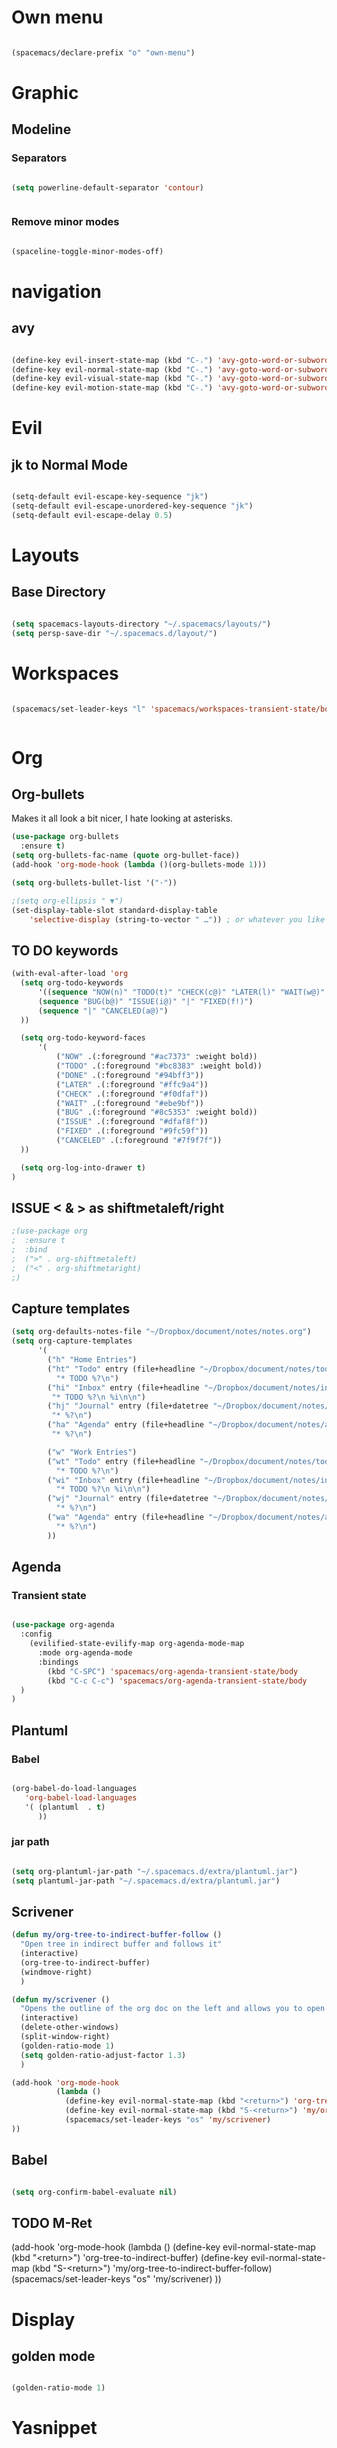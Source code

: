 #+STARTUP: content

* Own menu

#+BEGIN_SRC emacs-lisp

 (spacemacs/declare-prefix "o" "own-menu")

#+END_SRC
* Graphic
** Modeline
*** Separators

#+BEGIN_SRC emacs-lisp

 (setq powerline-default-separator 'contour)


#+END_SRC

*** Remove minor modes

#+BEGIN_SRC emacs-lisp

(spaceline-toggle-minor-modes-off)

#+END_SRC

* navigation
** avy

#+BEGIN_SRC emacs-lisp

  (define-key evil-insert-state-map (kbd "C-.") 'avy-goto-word-or-subword-1)
  (define-key evil-normal-state-map (kbd "C-.") 'avy-goto-word-or-subword-1)
  (define-key evil-visual-state-map (kbd "C-.") 'avy-goto-word-or-subword-1)
  (define-key evil-motion-state-map (kbd "C-.") 'avy-goto-word-or-subword-1)

#+END_SRC

* Evil
** jk to Normal Mode

#+BEGIN_SRC emacs-lisp

(setq-default evil-escape-key-sequence "jk")
(setq-default evil-escape-unordered-key-sequence "jk")
(setq-default evil-escape-delay 0.5)

#+END_SRC

* Layouts
** Base Directory

#+BEGIN_SRC emacs-lisp

(setq spacemacs-layouts-directory "~/.spacemacs/layouts/")
(setq persp-save-dir "~/.spacemacs.d/layout/")

#+END_SRC

* Workspaces

#+BEGIN_SRC emacs-lisp

  (spacemacs/set-leader-keys "l" 'spacemacs/workspaces-transient-state/body)


#+END_SRC
* Org
** Org-bullets

Makes it all look a bit nicer, I hate looking at asterisks.
#+BEGIN_SRC emacs-lisp
  (use-package org-bullets
    :ensure t)
  (setq org-bullets-fac-name (quote org-bullet-face))
  (add-hook 'org-mode-hook (lambda ()(org-bullets-mode 1)))

  (setq org-bullets-bullet-list '("·"))

  ;(setq org-ellipsis " ▼")
  (set-display-table-slot standard-display-table 
      'selective-display (string-to-vector " …")) ; or whatever you like
#+END_SRC

** TO DO keywords

#+BEGIN_SRC emacs-lisp
  (with-eval-after-load 'org
    (setq org-todo-keywords 
        '((sequence "NOW(n)" "TODO(t)" "CHECK(c@)" "LATER(l)" "WAIT(w@)" "|" "DONE(d!)" )
        (sequence "BUG(b@)" "ISSUE(i@)" "|" "FIXED(f!)")
        (sequence "|" "CANCELED(a@)")
    ))

    (setq org-todo-keyword-faces
        '(
            ("NOW" .(:foreground "#ac7373" :weight bold)) 
            ("TODO" .(:foreground "#bc8383" :weight bold)) 
            ("DONE" .(:foreground "#94bff3")) 
            ("LATER" .(:foreground "#ffc9a4")) 
            ("CHECK" .(:foreground "#f0dfaf")) 
            ("WAIT" .(:foreground "#ebe9bf")) 
            ("BUG" .(:foreground "#8c5353" :weight bold)) 
            ("ISSUE" .(:foreground "#dfaf8f")) 
            ("FIXED" .(:foreground "#9fc59f"))
            ("CANCELED" .(:foreground "#7f9f7f"))
    ))

    (setq org-log-into-drawer t)
  )
#+END_SRC

#+RESULTS:
: t

** ISSUE < & > as shiftmetaleft/right
   :LOGBOOK:
   - State "ISSUE"      from              [2019-01-14 lun. 16:25] \\
     doesn't work
   :END:

  #+BEGIN_SRC emacs-lisp
    ;(use-package org
    ;  :ensure t
    ;  :bind
    ;  (">" . org-shiftmetaleft)
    ;  ("<" . org-shiftmetaright)
    ;)
#+END_SRC

** Capture templates

#+BEGIN_SRC emacs-lisp
  (setq org-defaults-notes-file "~/Dropbox/document/notes/notes.org")
  (setq org-capture-templates
        '(
          ("h" "Home Entries")
          ("ht" "Todo" entry (file+headline "~/Dropbox/document/notes/todo.org" "Home")
            "* TODO %?\n")
          ("hi" "Inbox" entry (file+headline "~/Dropbox/document/notes/inbox.org" "Home")
           "* TODO %?\n %i\n\n")
          ("hj" "Journal" entry (file+datetree "~/Dropbox/document/notes/diary.org")
           "* %?\n")
          ("ha" "Agenda" entry (file+headline "~/Dropbox/document/notes/agenda.org" "Home")
           "* %?\n")

          ("w" "Work Entries")
          ("wt" "Todo" entry (file+headline "~/Dropbox/document/notes/todo.org" "Work")
            "* TODO %?\n")
          ("wi" "Inbox" entry (file+headline "~/Dropbox/document/notes/inbox.org" "Work")
            "* TODO %?\n %i\n\n")
          ("wj" "Journal" entry (file+datetree "~/Dropbox/document/notes/journal.org")
            "* %?\n")
          ("wa" "Agenda" entry (file+headline "~/Dropbox/document/notes/agenda.org" "Work")
            "* %?\n")
          ))
#+END_SRC

** Agenda
*** Transient state

#+BEGIN_SRC emacs-lisp

  (use-package org-agenda
    :config
      (evilified-state-evilify-map org-agenda-mode-map
        :mode org-agenda-mode
        :bindings
          (kbd "C-SPC") 'spacemacs/org-agenda-transient-state/body
          (kbd "C-c C-c") 'spacemacs/org-agenda-transient-state/body
    )
  )
#+END_SRC
** Plantuml
*** Babel

 #+BEGIN_SRC emacs-lisp

 (org-babel-do-load-languages
    'org-babel-load-languages
    '( (plantuml  . t)
       ))

 #+END_SRC

*** jar path

#+BEGIN_SRC emacs-lisp

(setq org-plantuml-jar-path "~/.spacemacs.d/extra/plantuml.jar")
(setq plantuml-jar-path "~/.spacemacs.d/extra/plantuml.jar")

#+END_SRC

** Scrivener

#+BEGIN_SRC emacs-lisp
  (defun my/org-tree-to-indirect-buffer-follow ()
    "Open tree in indirect buffer and follows it"
    (interactive)
    (org-tree-to-indirect-buffer)
    (windmove-right)
    )

  (defun my/scrivener ()
    "Opens the outline of the org doc on the left and allows you to open the content on the right"
    (interactive)
    (delete-other-windows)
    (split-window-right)
    (golden-ratio-mode 1)
    (setq golden-ratio-adjust-factor 1.3)
    )

  (add-hook 'org-mode-hook 
            (lambda ()
              (define-key evil-normal-state-map (kbd "<return>") 'org-tree-to-indirect-buffer)
              (define-key evil-normal-state-map (kbd "S-<return>") 'my/org-tree-to-indirect-buffer-follow)
              (spacemacs/set-leader-keys "os" 'my/scrivener)
  ))

#+END_SRC

** Babel

#+BEGIN_SRC emacs-lisp

(setq org-confirm-babel-evaluate nil)

#+END_SRC

** TODO M-Ret

  (add-hook 'org-mode-hook 
            (lambda ()
              (define-key evil-normal-state-map (kbd "<return>") 'org-tree-to-indirect-buffer)
              (define-key evil-normal-state-map (kbd "S-<return>") 'my/org-tree-to-indirect-buffer-follow)
              (spacemacs/set-leader-keys "os" 'my/scrivener)
  ))

* Display
** golden mode

#+BEGIN_SRC emacs-lisp

  (golden-ratio-mode 1)

#+END_SRC

* Yasnippet
** Directory

#+BEGIN_SRC emacs-lisp

(setq yas-snippet-dirs
      '("~/.spacemacs.d/snippets"                 ;; personal snippets
        ))

#+END_SRC
** Expand key

#+BEGIN_SRC emacs-lisp

(global-unset-key "\C-n")
(define-key yas-minor-mode-map (kbd "C-n") 'yas-ido-expand)

#+END_SRC
* Plantuml
** Hook

#+BEGIN_SRC emacs-lisp

(add-hook 'plantuml-mode-hook 'prog-mode-hook)

#+END_SRC

** warning

#+BEGIN_SRC emacs-lisp

(setq plantuml-suppress-deprecation-warning nil)

#+END_SRC

* Neotree
** Theme

#+BEGIN_SRC emacs-lisp

  (use-package all-the-icons
    :ensure t)

  (setq neo-theme 'icons)

#+END_SRC


